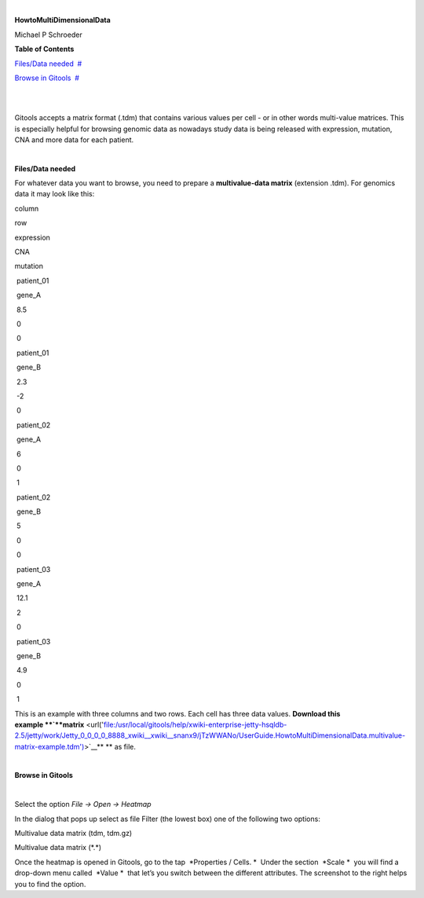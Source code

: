 | 

**HowtoMultiDimensionalData**

Michael P Schroeder



**Table of Contents**

`Files/Data needed <#N1003A>`__  `#  <#N1003A>`__

`Browse in Gitools <#N1011C>`__  `#  <#N1011C>`__

| 

| 

Gitools accepts a matrix format (.tdm) that contains various values per cell - or in other words multi-value matrices. This is especially helpful for browsing genomic data as nowadays study data is being released with expression, mutation, CNA and more data for each patient.

| 

**Files/Data needed**

For whatever data you want to browse, you need to prepare a **multivalue-data matrix** (extension .tdm). For genomics data it may look like this:

column

row 

expression

CNA

mutation 

 patient\_01

 gene\_A

 8.5

 0

 0

 patient\_01

 gene\_B

 2.3

 -2

 0

 patient\_02

 gene\_A

 6

 0

 1

 patient\_02

 gene\_B

 5

 0

 0

 patient\_03

 gene\_A 

 12.1

 2

 0

 patient\_03

 gene\_B 

 4.9

 0

 1

This is an example with three columns and two rows. Each cell has three data values. **Download this example **\ `**matrix** <url('file:/usr/local/gitools/help/xwiki-enterprise-jetty-hsqldb-2.5/jetty/work/Jetty_0_0_0_0_8888_xwiki__xwiki__snanx9/jTzWWANo/UserGuide.HowtoMultiDimensionalData.multivalue-matrix-example.tdm')>`__\ ** ** as file.

| 

**Browse in Gitools**

| 

Select the option *File -> Open -> Heatmap*

In the dialog that pops up select as file Filter (the lowest box) one of the following two options:

Multivalue data matrix (tdm, tdm.gz)

Multivalue data matrix (\*.\*)

Once the heatmap is opened in Gitools, go to the tap  *Properties / Cells. *  Under the section  *Scale *  you will find a drop-down menu called  *Value *  that let’s you switch between the different attributes. The screenshot to the right helps you to find the option.

